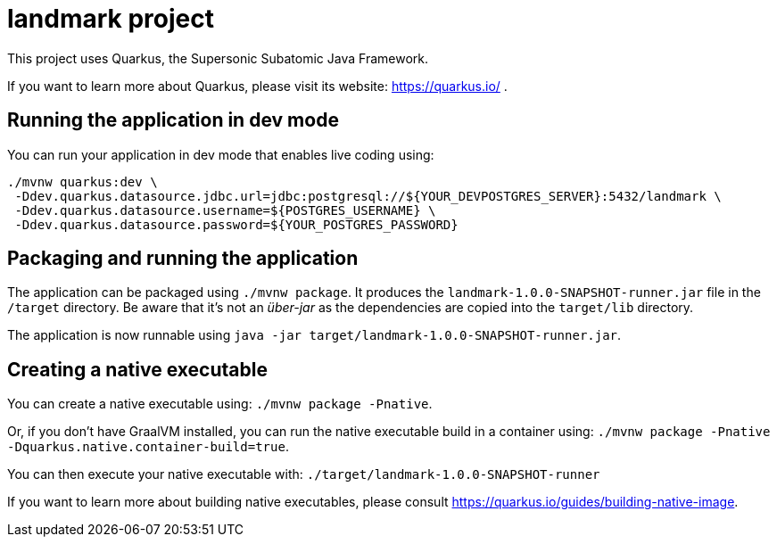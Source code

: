 = landmark project

This project uses Quarkus, the Supersonic Subatomic Java Framework.

If you want to learn more about Quarkus, please visit its website: https://quarkus.io/ .

== Running the application in dev mode

You can run your application in dev mode that enables live coding using:

[source, bash, subs="normal,attributes"]
----
./mvnw quarkus:dev \
 -Ddev.quarkus.datasource.jdbc.url=jdbc:postgresql://${YOUR_DEVPOSTGRES_SERVER}:5432/landmark \
 -Ddev.quarkus.datasource.username=${POSTGRES_USERNAME} \
 -Ddev.quarkus.datasource.password=${YOUR_POSTGRES_PASSWORD}
----

== Packaging and running the application

The application can be packaged using `./mvnw package`.
It produces the `landmark-1.0.0-SNAPSHOT-runner.jar` file in the `/target` directory.
Be aware that it’s not an _über-jar_ as the dependencies are copied into the `target/lib` directory.

The application is now runnable using `java -jar target/landmark-1.0.0-SNAPSHOT-runner.jar`.

== Creating a native executable

You can create a native executable using: `./mvnw package -Pnative`.

Or, if you don't have GraalVM installed, you can run the native executable build in a container using: `./mvnw package -Pnative -Dquarkus.native.container-build=true`.

You can then execute your native executable with: `./target/landmark-1.0.0-SNAPSHOT-runner`

If you want to learn more about building native executables, please consult https://quarkus.io/guides/building-native-image.